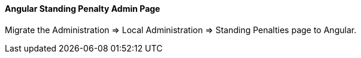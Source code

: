 Angular Standing Penalty Admin Page
^^^^^^^^^^^^^^^^^^^^^^^^^^^^^^^^^^^

Migrate the Administration => Local Administration => Standing Penalties
page to Angular.

